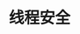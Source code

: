 #+TITLE: 线程安全
#+HTML_HEAD: <link rel="stylesheet" type="text/css" href="css/main.css" />
#+HTML_LINK_UP: memory_model.html   
#+HTML_LINK_HOME: jvm.html
#+OPTIONS: num:nil timestamp:nil ^:nil
